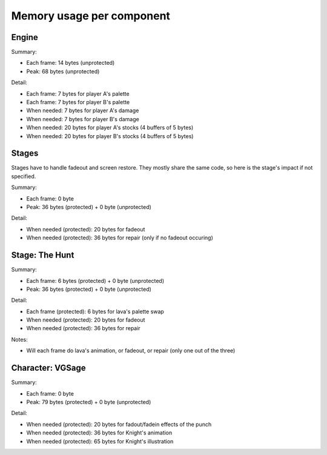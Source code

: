 Memory usage per component
==========================

Engine
------

Summary:

* Each frame: 14 bytes (unprotected)
* Peak: 68 bytes (unprotected)

Detail:

* Each frame: 7 bytes for player A's palette
* Each frame: 7 bytes for player B's palette
* When needed: 7 bytes for player A's damage
* When needed: 7 bytes for player B's damage
* When needed: 20 bytes for player A's stocks (4 buffers of 5 bytes)
* When needed: 20 bytes for player B's stocks (4 buffers of 5 bytes)

Stages
------

Stages have to handle fadeout and screen restore. They mostly share the same code, so here is the stage's impact if not specified.

Summary:

* Each frame: 0 byte
* Peak: 36 bytes (protected) + 0 byte (unprotected)

Detail:

* When needed (protected): 20 bytes for fadeout
* When needed (protected): 36 bytes for repair (only if no fadeout occuring)

Stage: The Hunt
---------------

Summary:

* Each frame: 6 bytes (protected) + 0 byte (unprotected)
* Peak: 36 bytes (protected) + 0 byte (unprotected)

Detail:

* Each frame (protected): 6 bytes for lava's palette swap
* When needed (protected): 20 bytes for fadeout
* When needed (protected): 36 bytes for repair

Notes:

* Will each frame do lava's animation, or fadeout, or repair (only one out of the three)

Character: VGSage
-----------------

Summary:

* Each frame: 0 byte
* Peak: 79 bytes (protected) + 0 byte (unprotected)

Detail:

* When needed (protected): 20 bytes for fadout/fadein effects of the punch
* When needed (protected): 36 bytes for Knight's animation
* When needed (protected): 65 bytes for Knight's illustration
